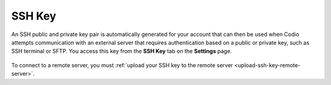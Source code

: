 .. meta::
   :description: SSH Key

.. _ssh-key:

SSH Key
=======

An SSH public and private key pair is automatically generated for your account that can then be used when Codio attempts communication with an external server that requires authentication based on a public or private key, such as SSH terminal or SFTP. You access this key from the **SSH Key** tab on the **Settings** page.

    .. image:: /img/prefs-account-ssh.png
       :alt: Codio SSH Key

To connect to a remote server, you must :ref:`upload your SSH key to the remote server <upload-ssh-key-remote-server>`.